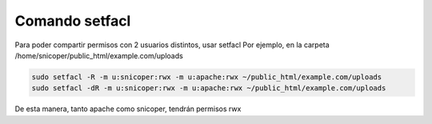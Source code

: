 .. _reference-linux-comando_setfacl:

###############
Comando setfacl
###############

Para poder compartir permisos con 2 usuarios distintos, usar setfacl
Por ejemplo, en la carpeta /home/snicoper/public_html/example.com/uploads

.. code-block:: bash

    sudo setfacl -R -m u:snicoper:rwx -m u:apache:rwx ~/public_html/example.com/uploads
    sudo setfacl -dR -m u:snicoper:rwx -m u:apache:rwx ~/public_html/example.com/uploads

De esta manera, tanto apache como snicoper, tendrán permisos rwx

